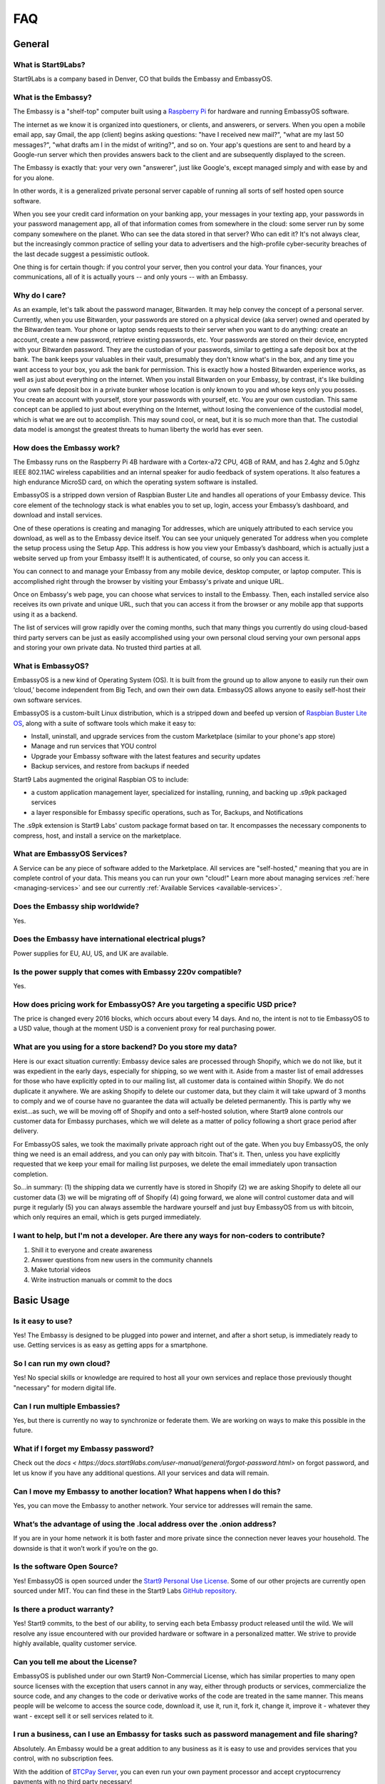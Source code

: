 .. _faq:

***
FAQ
***

=======
General
=======

What is Start9Labs?
-------------------
Start9Labs is a company based in Denver, CO that builds the Embassy and EmbassyOS.

What is the Embassy?
--------------------
The Embassy is a "shelf-top" computer built using a `Raspberry Pi <https://www.raspberrypi.org/products/raspberry-pi-4-model-b/>`_ for hardware and running EmbassyOS software.

The internet as we know it is organized into questioners, or clients, and answerers, or servers. When you open a mobile email app, say Gmail, the app (client) begins asking questions: "have I received new mail?", "what are my last 50 messages?", "what drafts am I in the midst of writing?", and so on. Your app's questions are sent to and heard by a Google-run server which then provides answers back to the client and are subsequently displayed to the screen.

The Embassy is exactly that: your very own "answerer", just like Google's, except managed simply and with ease by and for you alone.

In other words, it is a generalized private personal server capable of running all sorts of self hosted open source software.

When you see your credit card information on your banking app, your messages in your texting app, your passwords in your password management app, all of that information comes from somewhere in the cloud: some server run by some company somewhere on the planet. Who can see the data stored in that server? Who can edit it? It's not always clear, but the increasingly common practice of selling your data to advertisers and the high-profile cyber-security breaches of the last decade suggest a pessimistic outlook.

One thing is for certain though: if you control your server, then you control your data. Your finances, your communications, all of it is actually yours -- and only yours -- with an Embassy.

Why do I care?
--------------
As an example, let's talk about the password manager, Bitwarden. It may help convey the concept of a personal server. Currently, when you use Bitwarden, your passwords are stored on a physical device (aka server) owned and operated by the Bitwarden team. Your phone or laptop sends requests to their server when you want to do anything: create an account, create a new password, retrieve existing passwords, etc. Your passwords are stored on their device, encrypted with your Bitwarden password. They are the custodian of your passwords, similar to getting a safe deposit box at the bank. The bank keeps your valuables in their vault, presumably they don't know what's in the box, and any time you want access to your box, you ask the bank for permission. This is exactly how a hosted Bitwarden experience works, as well as just about everything on the internet. When you install Bitwarden on your Embassy, by contrast, it's like building your own safe deposit box in a private bunker whose location is only known to you and whose keys only you posses. You create an account with yourself, store your passwords with yourself, etc. You are your own custodian. This same concept can be applied to just about everything on the Internet, without losing the convenience of the custodial model, which is what we are out to accomplish. This may sound cool, or neat, but it is so much more than that. The custodial data model is amongst the greatest threats to human liberty the world has ever seen.

How does the Embassy work?
--------------------------
The Embassy runs on the Raspberry Pi 4B hardware with a Cortex-a72 CPU, 4GB of RAM, and has 2.4ghz and 5.0ghz IEEE 802.11AC wireless capabilities and an internal speaker for audio feedback of system operations. It also features a high endurance MicroSD card, on which the operating system software is installed.

EmbassyOS is a stripped down version of Raspbian Buster Lite and handles all operations of your Embassy device. This core element of the technology stack is what enables you to set up, login, access your Embassy’s dashboard, and download and install services.

One of these operations is creating and managing Tor addresses, which are uniquely attributed to each service you download, as well as to the Embassy device itself. You can see your uniquely generated Tor address when you complete the setup process using the Setup App. This address is how you view your Embassy’s dashboard, which is actually just a website served up from your Embassy itself! It is authenticated, of course, so only you can access it.

You can connect to and manage your Embassy from any mobile device, desktop computer, or laptop computer. This is accomplished right through the browser by visiting your Embassy's private and unique URL.

Once on Embassy's web page, you can choose what services to install to the Embassy. Then, each installed service also receives its own private and unique URL, such that you can access it from the browser or any mobile app that supports using it as a backend.

The list of services will grow rapidly over the coming months, such that many things you currently do using cloud-based third party servers can be just as easily accomplished using your own personal cloud serving your own personal apps and storing your own private data. No trusted third parties at all.

What is EmbassyOS?
------------------
EmbassyOS is a new kind of Operating System (OS). It is built from the ground up to allow anyone to easily run their own ‘cloud,’ become independent from Big Tech, and own their own data. EmbassyOS allows anyone to easily self-host their own software services.

EmbassyOS is a custom-built Linux distribution, which is a stripped down and beefed up version of `Raspbian Buster Lite OS <https://www.raspberrypi.org/software/operating-systems/>`_, along with a suite of software tools which make it easy to:

* Install, uninstall, and upgrade services from the custom Marketplace (similar to your phone's app store)
* Manage and run services that YOU control
* Upgrade your Embassy software with the latest features and security updates
* Backup services, and restore from backups if needed

Start9 Labs augmented the original Raspbian OS to include:

* a custom application management layer, specialized for installing, running, and backing up .s9pk packaged services
* a layer responsible for Embassy specific operations, such as Tor, Backups, and Notifications

The .s9pk extension is Start9 Labs' custom package format based on tar. It encompasses the necessary components to compress, host, and install a service on the marketplace.

What are EmbassyOS Services?
----------------------------
A Service can be any piece of software added to the Marketplace.  All services are "self-hosted," meaning that you are in complete control of your data.  This means you can run your own "cloud!"  Learn more about managing services :ref:`here <managing-services>` and see our currently :ref:`Available Services <available-services>`.

Does the Embassy ship worldwide?
--------------------------------
Yes.

Does the Embassy have international electrical plugs?
-----------------------------------------------------
Power supplies for EU, AU, US, and UK are available.

Is the power supply that comes with Embassy 220v compatible?
------------------------------------------------------------
Yes.

How does pricing work for EmbassyOS?  Are you targeting a specific USD price?
-----------------------------------------------------------------------------
The price is changed every 2016 blocks, which occurs about every 14 days. And no, the intent is not to tie EmbassyOS to a USD value, though at the moment USD is a convenient proxy for real purchasing power.

What are you using for a store backend?  Do you store my data?
--------------------------------------------------------------
Here is our exact situation currently:
Embassy device sales are processed through Shopify, which we do not like, but it was expedient in the early days, especially for shipping, so we went with it. Aside from a master list of email addresses for those who have explicitly opted in to our mailing list, all customer data is contained within Shopify. We do not duplicate it anywhere. We are asking Shopify to delete our customer data, but they claim it will take upward of 3 months to comply and we of course have no guarantee the data will actually be deleted permanently. This is partly why we exist...as such, we will be moving off of Shopify and onto a self-hosted solution, where Start9 alone controls our customer data for Embassy purchases, which we will delete as a matter of policy following a short grace period after delivery.

For EmbassyOS sales, we took the maximally private approach right out of the gate. When you buy EmbassyOS, the only thing we need is an email address, and you can only pay with bitcoin. That's it. Then, unless you have explicitly requested that we keep your email for mailing list purposes, we delete the email immediately upon transaction completion.

So...in summary: (1) the shipping data we currently have is stored in Shopify (2) we are asking Shopify to delete all our customer data (3) we will be migrating off of Shopify (4) going forward, we alone will control customer data and will purge it regularly (5) you can always assemble the hardware yourself and just buy EmbassyOS from us with bitcoin, which only requires an email, which is gets purged immediately.

I want to help, but I'm not a developer.  Are there any ways for non-coders to contribute?
------------------------------------------------------------------------------------------
1. Shill it to everyone and create awareness
2. Answer questions from new users in the community channels
3. Make tutorial videos
4. Write instruction manuals or commit to the docs

===========
Basic Usage
===========

Is it easy to use?
------------------
Yes!  The Embassy is designed to be plugged into power and internet, and after a short setup, is immediately ready to use.  Getting services is as easy as getting apps for a smartphone.

So I can run my own cloud?
--------------------------
Yes! No special skills or knowledge are required to host all your own services and replace those previously thought "necessary" for modern digital life.

Can I run multiple Embassies?
-----------------------------
Yes, but there is currently no way to synchronize or federate them.  We are working on ways to make this possible in the future.

What if I forget my Embassy password?
-------------------------------------
Check out the `docs < https://docs.start9labs.com/user-manual/general/forgot-password.html>` on forgot password, and let us know if you have any additional questions.  All your services and data will remain.

Can I move my Embassy to another location?  What happens when I do this?
------------------------------------------------------------------------
Yes, you can move the Embassy to another network.  Your service tor addresses will remain the same.

What’s the advantage of using the .local address over the .onion address?
-------------------------------------------------------------------------
If you are in your home network it is both faster and more private since the connection never leaves your household.  The downside is that it won’t work if you’re on the go.

Is the software Open Source?
----------------------------
Yes! EmbassyOS is open sourced under the `Start9 Personal Use License <https://start9labs.com/license>`_.  Some of our other projects are currently open sourced under MIT. You can find these in the Start9 Labs `GitHub repository <https://github.com/Start9Labs>`_.

Is there a product warranty?
----------------------------
Yes! Start9 commits, to the best of our ability, to serving each beta Embassy product released until the wild. We will resolve any issue encountered with our provided hardware or software in a personalized matter.  We strive to provide highly available, quality customer service.

Can you tell me about the License?
----------------------------------
EmbassyOS is published under our own Start9 Non-Commercial License, which has similar properties to many open source licenses with the exception that users cannot in any way, either through products or services, commercialize the source code, and any changes to the code or derivative works of the code are treated in the same manner. This means people will be welcome to access the source code, download it, use it, run it, fork it, change it, improve it - whatever they want - except sell it or sell services related to it.

I run a business, can I use an Embassy for tasks such as password management and file sharing?
----------------------------------------------------------------------------------------------
Absolutely.  An Embassy would be a great addition to any business as it is easy to use and provides services that you control, with no subscription fees.

With the addition of `BTCPay Server <https://btcpayserver.org/>`_, you can even run your own payment processor and accept cryptocurrency payments with no third party necessary!

Can I have multiple users on my Embassy?
----------------------------------------
Currently, the Embassy itself is designed to for a single user. There is no way to grant others access to your Embassy without sharing your personal, master password, which is not recommended. There are certain services, however, such as Bitwarden, File Browser, and Mastodon, that absolutely support multiple users (aka multi-tenancy, aka uncle Jim model) where people who trust you can create their own, personal accounts for these services on your Embassy. Just remind them that they are trusting you with their data, and that it might be preferable for them to take the final leap of self-sovereignty and get an Embassy of their own.

Why would I even buy this when I can just build it for free??
-------------------------------------------------------------
(1) White glove support. Because each Embassy comes with a unique product key engraved on it, and we have a record of all product keys ever, we can ask the user to verify their product key in order to receive a higher tier of support, such as phone calls.

(2) Supporting the project. Buying an Embassy from Start9 is your way of supporting the development of the project. And it's not just out of gratitude, but rather, a recognition that if the project isn't funded, the cool software stops coming.

(3) Convenience. This is the big one. It's true, some people will choose to use the software without buying an Embassy, but most will not. Very few people on Earth are comfortable using the command line, compiling code, and configuring an OS. Furthermore, hardware is necessary. Sure, some people already have a Raspberry Pi, and others may try to re-purpose an old laptop, but many people would be choosing between buying the Embassy hardware components themselves and assembling vs buying pre-assembled at a reasonable markup. And it's not just a pi, the Ambassador utilizes audio feedback, so a speaker is necessary too. Finally, due to the product key aspect, we can gate certain features of our hosted Service Marketplace. As in, if you buy an Embassy from us, certain services may be free, whereas they may be charged if you don't buy from us. Nothing stops a user from getting the service themselves from elsewhere, but again, convenience.

Bottom line...We are charging a very marginal rate for something incredibly powerful, and we think the convenience of a plug-and-play device, free service marketplace, and free white glove support is where the money is. Anyone could build their own couches too, but here is a reason furniture stores exist. How much is your time worth?

The fastest way to get support is via our `Telegram <https://t.me/start9_labs>`_ or `Matrix <https://matrix.to/#/!lMnRwPWnyQvOfAoEnD:matrix.start9labs.com>`_ channels.  You can also `email us <support@start9labs.com>`_.  Please do not hesitate to reach out!

=============================
Embassy (Device, OS, and DIY)
=============================

Can I run EmbassyOS on a VPS or VM?
-----------------------------------
Maybe, but we advise against this. It is designed to be used on a RaspberryPi.

Is it possible to use the EmbassyOS on my own hardware?
-------------------------------------------------------
Yes! The :ref:`diy guide <diy>` will take you through the setup steps. This option is great for people who already own the necessary hardware or who live outside the US and want to save on shipping and customs fees.

Additionally, EmbassyOS is available to build from source under the Start9 Personal Use License. If you have the time and energy, it is possible to download and compile EmbassyOS yourself, for free, with the caveat that your “Embassy” will not have a product key generated by us. This means you will miss out on the perks that come along with purchasing from us, which will grow over time.

Do I plug the Embassy into my computer?
---------------------------------------
No.  The Embassy only needs to be plugged into power and internet, just like your router.  You can set it up right by your router and forget about it.

How much storage does the Embassy have?
---------------------------------------
Currently, the Embassy ships with a 128gb of storage.

Are my Internet requests anonymous and secure?
----------------------------------------------
EmbassyOS and every service on the Embassy serve their own Tor Hidden Services with unique Tor addresses. The private keys used to create these addresses are generated on your phone or computer when you first set up the Embassy. No one, not even Start9, has any idea what your Tor addresses are, let alone the password(s) you choose to authenticate with them.

Can multiple Embassies be setup to run redundantly in physically separate locations?
------------------------------------------------------------------------------------
Soon (tm).  Currently no, be we have plans for a feature that will enable Embassies to provide encrypted, automated backup services for one another.

How does the Embassy compare to other Bitcoin nodes or personal servers?
------------------------------------------------------------------------
The cheapest way to run a Bitcoin/Lightning node is to buy a Raspberry Pi (or equivalent), compile the software from source yourself, and host everything on Tor.  This takes even technical people significant time to accomplish. On the other end of the spectrum is something like the Embassy, which "just works". In between is stuff like MyNode, Nodl, Dojo, Umbrel, and Raspiblitz, which all require some degree of command line effort and network configuration. The biggest benefit of the Embassy is that it is infinitely extensible to all of open-source, self-hosted software. The service listing will expand enormously over time in ways the other platforms cannot.

Would you consider (Umbrel, Nodl, Dojo, etc) a competitor to you guys, or are they different enough to be compatible?
---------------------------------------------------------------------------------------------------------------------
Other node devices are competitors, and there are distinct trade-offs to each platform, but we are definitely moving toward the same future, which is a win for everyone!
We are taking more a general approach to all of open-source, self-hosted software, including Bitcoin/Lightning. They are more Bitcoin/Lightning oriented.

Is a more powerful device in the works??
----------------------------------------
In the near future, the Embassy will move to more powerful hardware.

I heard on an old podcast that there will be an Embassy Two, to be launched in 2021.  Is there an ETA on this?
--------------------------------------------------------------------------------------------------------------
Do not expect a new device in 2021, but we are always doing R&D.

Can I mine Bitcoin with this?
-----------------------------
No, you can not.

Does the Embassy only work over Tor? No http or VPN...??
--------------------------------------------------------
The Embassy’s current primary communication is Tor, yes. In many cases we use HTTP over Tor (they are not mutually exclusive), you can see this by navigating to the Tor address in a browser and see the “http” in front of it.  A VPN is a feature we’re exploring as an alternative to Tor to make things faster without meaningfully impacting privacy.  You can also connect directly via LAN if you are on the same network as your device.

What if someone gets physical access to my device, can they read the contents? Is it encrypted?
-----------------------------------------------------------------------------------------------
The device is currently not currently protected in that way. Someone with physical access to the device can get full access to everything on it.

Apps like Bitwarden however do not store plaintext information, so your passwords will not be compromised unless they know your master password.

Why http and not https for .onion websites?
-------------------------------------------
When visiting a Tor V3 URL (.onion website), your communications are end-to-end encrypted and onion-routed by default. There is no added benefit to using https.

=========================
Setup and Troubleshooting
=========================

What do I do first?
-------------------
Simply plug the device into power and internet, typically from your home internet router.  That's it!  After this, get the :ref:`Setup App <initial-setup>`, and follow the instructions.

How do I know if my Embassy is running?
---------------------------------------
After plugging into power and internet, you will hear 2 distinct sounds: first, a “bep” ‐ indicating the device is powering on, and second, a “chime” ‐ indicating the device is ready for setup.

What if I can't connect to my Embassy?
--------------------------------------
Please ensure your phone / computer is connected to the same wired or wireless network as your Embassy.  Be careful that you are not on a separate or "guest" network.

Can I use the Embassy from behind a VPN, for example, if my router has a built-in VPN?
--------------------------------------------------------------------------------------
While this is possible, it adds complexity, which may lead to problems.  You will need to understand the setup of your router/VPN and how it supports (or doesn't support) tor connections.

If you are having trouble with this, you might consider letting the Embassy out "in the clear," since everything is broadcast exclusively across the Tor network, offering a high level of privacy.

========
Services
========

My Embassy is set up, now what?
-------------------------------
You can now access your Embassy and find the Services you want from the "Marketplace" tab, then clicking "Install."  The Service will let you know if you need any "dependencies," or pre-requisite Services, first.  After you have a Service installed, don't forget to "Start" the service.

What if I cannot connect to a Service?
--------------------------------------
Please make sure the service is started by viewing it in the Services tab in the Embassy dashboard menu. A green indicator bar should be visible.

Can it be used as a firewall?
-----------------------------
Potentially. The PiHole service is on the roadmap.

Will there be a VPN?
--------------------
We are looking into adding as a Wireguard service for VPN access when you are not home.  A client-to-client VPN may also be possible.

Can the Embassy run 'X' Service??
---------------------------------
Potentially.  `Here <https://github.com/awesome-selfhosted/awesome-selfhosted>`_ is a comprehensive list of self-hosted services, any of which can theoretically make it to the Embassy one day.
If you are interested in packaging a service up for the Embassy, which does not require extensive development skills, please see our guide :ref:`here <service_package_overview>`.
We are aggressively moving away from service development in favor of a more community driven approach. Meaning you, an app development team, or anyone else on Earth, can bring the Service they want to the Embassy Marketplace. You don't need our permission.

Is the Embassy a Tor relay node?
--------------------------------
No, currently it is not, but we plan to add that functionality in the future.

Are files on File browser encrypted on disk?
--------------------------------------------
No, not currently.

Can I use my CUPS instance with other people? How does that work?
-----------------------------------------------------------------
Cups does not have multiple accounts support. Each person would need their own Embassy. We are considering adding multi-account support to Cups, but it's just not a priority at the moment.

Is the embassy able to connect to Sphinxchat?
---------------------------------------------
Maybe, but we are also planning to add Sphinxchat to the Embassy directly.

Can the browser extension be used with Bitwarden hosted on the embassy?
-----------------------------------------------------------------------
Yes, but only in a tor-enabled browser.  Just add your .onion address as the server in the extension.

I don't see an answer to my question regarding a certain service.  Is there more documentation?
-----------------------------------------------------------------------------------------------
While we are intent on providing the most friendly experience possible to our customers, ultimately it will be impossible for Start9 to create documentation and tutorials for every service we make available on the Embassy.  Each service *should* have its own documentation produced by the service developers themselves, and we will do our best keep track, consolidate, and link to it.  Also, much of the reason good tutorials don't exist is simply because no one in the community has taken the time to produce it.  If you come across something useful or write something up yourself, please let us know and we will promote it.  Otherwise we will do our best to answer questions as they arise and gradually build out tutorials where they are lacking.

I want to understand in depth how a Service works and it's available configuration options.  Where can I go to learn more?
--------------------------------------------------------------------------------------------------------------------------
Depending on the app, the config options can be quite involved. Bitcoin Core, for example, has an enormous amount of complex options, almost none of which are useful to a normal user doing normal things. We chose some very sane defaults that should work for normal use cases. Here is an example config from the Bitcoin `GitHub <https://github.com/bitcoin/bitcoin/blob/master/share/examples/bitcoin.conf>`.

By reading the descriptions in the link above, as well as doing some extra searching on your favorite search engine, you can begin to discover all the crazy ways in which someone can customize their Bitcoin node. Here is another list of `possible options <https://en.bitcoinwiki.org/wiki/Running_Bitcoind>`_.

We translated much of (but not all of) the tons of options into a clean and easy-to-use GUI with toggles, dropdowns, inputs, etc, which is what you're seeing in your config screen. If you notice the little "?" icons on the left of each option, clicking them will provide a brief description as to what the option does. Also, our config GUI restricts the possible values you can enter such that you don't accidentally crash Bitcoin. That said, be very careful about just randomly changing things, lest your node starts to behave strangely.

=============================
Bitcoin and Lightning Network
=============================

Why does the Bitcoin service take so long to be ready?
------------------------------------------------------
On first install, the Bitcoin service must verify the entire history of transactions in order to verify transactions going forward.  This can take approximately a week depending on your internet connection.  You can continue to use the Embassy normally in the meantime.
You can learn more about the Initial Block Download in `this video <https://www.youtube.com/watch?v=OrYDehC-8TU>`_.

Can the IBD (Initial Block Download) be made faster?  Or can wait times be improved?
------------------------------------------------------------------------------------
We have some work planned to improve the wait times, which we think is the better way to deal with painful sync times without sacrificing the trust minimization.

I'm getting this error: unable to connect to bitcoind: -28: Loading block index... What do I do?
------------------------------------------------------------------------------------------------
The block index error is normal and goes away after the Bitcoin blockchain has synced.  If you have completed the Initial Blockchain Download (IBD), this will be a few minutes at most.

Does the Embassy run a full archival Bitcoin node?
--------------------------------------------------
The Embassy runs a full node, but does not run a full *archival* node, it's pruned. This means it does not store the entire Blockchain.  As it syncs, it discards blocks and transactions it does not need.
It is fully validating and verifying consensus all the way from Genesis. Really, the only reason to store the entire Blockchain is if you want to run a block explorer.  Learn more here: :ref:`node`.

What actions, specifically, are only possible with an archival, or ‘unpruned’ node?
-----------------------------------------------------------------------------------
The more sophisticated the blockchain analysis being done is, the more index data is required, which will increase the system resources required.  For example, if you wanted to run a block explorer, you would require not only a full archival node, but also a full transaction index.

Is it insecure to run a pruned node?
------------------------------------
As a user, pruned nodes and archival nodes provide you the same security.  In a larger sense, if 100% of people ran pruned nodes, the security of the network could be in dire circumstances and be put at risk if no nodes kept history, as then no one could bootstrap new nodes.  The reality however, is that most Embassy owners are new node operators, so there is no net systemic risk introduced.

Why would I want to run a lightning node?
-----------------------------------------
The Lightning Network (LN) is a second 'layer,' built on top of the Bitcoin Protocol.  As a result all transactions on LN are backed up by the full security of the Bitcoin network.  Lightning is designed for instant payments between nodes, but similar to running a Bitcoin node, running your own is the only way to be sovereign.  When you have your own node, you will have the convenience of linking a Lightning wallet, for use on the go.  It is also possible to earn an income (granted a very small one at this time), if you are willing to learn how to become a 'routing node.'

I opened a Lightning channel, but my local balance is lower than I expected.  Where is the remainder?
-----------------------------------------------------------------------------------------------------
A fee to close the channel (onchain) is set aside at opening.

How is that fee estimation calculated?
--------------------------------------
The commitment fees are automatically negotiated every few blocks with your peer. They are on chain txs like all channel closes but they are not broadcast until you attempt to close the channel.

What would happen if I shut down an Embassy that is running a Lightning node with open channels?
------------------------------------------------------------------------------------------------
It is REALLY IMPORTANT that people understand that if they shut off their Lightning services for long periods of time (days on end) it is possible for your peers to cheat you out of money. If you are not prepared to LOSE ALL THE MONEY IN YOUR CHANNELS, KEEP YOUR NODE RUNNING.
That said, malicious actors on the network right now are probably sparse, however you are still open to that risk if you do not keep your node online.

Is there a solution to this?
----------------------------
Yes, the concept of a Watchtower was originally conceptualized in the LN whitepaper.  A Watchtower is simply a lightning node to which you can give the authority to monitor transactions associated with your open payment channels.

Is a wallet vulnerable to hacking if it’s always online??
---------------------------------------------------------
Funds are not stored on the node typically.  The node simply serves as a source of truth for the state of the blockchain.  Attacks depend on where the keys are and where the signing happens. You can use something like a hardware wallet for better security.  Though, to be fair, a lot of attacks depend on you or your machine being targeted specifically, and a whole bunch of attack vectors are highly theoretical and obscure.
Most successful attacks seem to be either fake/doctored software or a social attack (tricking you into installing some malware or giving your seed outright or something like that).
Keep in mind, however, the more value there is out there to steal, the more sophisticated attacks will get automated (bots, crawlers etc). So its not just the risk profile of today, but also tomorrow you have to consider.  That’s why something like a hardware wallet or dedicated mobile device for key signing is a good idea.
Even if your wallet is plugged into your Embassy, whether your wallet is hot or cold depends on the hardware that stores the keys.

How does Bitcoin Proxy request (and verify) data when that data is needed by some app using it?
-----------------------------------------------------------------------------------------------
Proxy fetches blocks from your pruned node if it still has them, and fetches them from peers when it does not.  Proxy can ensures the fetched block is valid by comparing it to its header, which is retained by the pruned node.  The header is a product of the hash of the block itself, amongst other things, so it can't be

What is the difference between the Bitcoin Wallet Tracker and the Electrum Personal Server?
-------------------------------------------------------------------------------------------
Bitcoin Wallet Tracker and Electrum Personal Server are 2 services that do the same thing, similar to bitcoind vs btcd, or lnd vs c-lightning.
Both work with your Bitcoin node to provide a richer set of information to wallets than could be done with bitcoind alone.  They are basically identical in purpose, their differences are notably in the software memory requirements and how snappily they can answer the same questions.
Electrum (and some other wallets) require more than just a Bitcoin node to run in a sovereign way, they require an “Electrum Server”. Both Electrum Personal Server and Bitcoin Wallet Tracker are “Electrum servers”.

Which wallets can I use that sync with my Embassy Bitcoin node?
---------------------------------------------------------------
There are many wallets that support linking to your own full node.  You will need one that supports tor.  Here are a few options that are compatible: FullyNoded, Samourai, Specter, Wasabi, Zap, and Zeus.

Is BlueWallet an option?
------------------------
BlueWallet requires a seperate backend service called LNDHub, which is not available on the Embassy at this time.

Is it possible to run c-lightning and lnd parallel on the Embassy?
------------------------------------------------------------------
Yes, you may run both.  They will operate in their own environments and allow you to run services that depend on either.

How do I connect my Spark mobile app to the Embassy Spark server?
-----------------------------------------------------------------
To use a Spark client, you still need to have Spark installed on the Embassy (which ‘serves’ Spark). Then, under Properties, there is a "Pairing URL". The first part of this is the server URL, and the end portion of it is the access key.

Are my addresses, channels, and balances all stored in LND or in RTL?
---------------------------------------------------------------------
This is all on LND, and RTL is just a GUI for accessing LND.  On-chain balance is also part of the LND backup.

Is there a way to use the channel backups made within RTL?
----------------------------------------------------------
The only backup flow we officially support is through the Embassy backup system. This does include the channel backups created automatically by LND, but it must be understood that backups in Lightning are very different than they are on Layer 1 Bitcoin. If you restore from backup all your channels will close, and there is a potential, albeit small, probability for you to lose funds.

When attempting to add new peer, RTL says "server is still in the process of starting," but chain state seems to be fully up to date.  What can I do?
-----------------------------------------------------------------------------------------------------------------------------------------------------
Check the LND logs, it can take a while to bootstrap, and starting RTL before this completes could cause errors.

"Server is still in the process of starting," but LND and RTL are running.  How can I address this?
---------------------------------------------------------------------------------------------------
You may need to restart the LND Service.

What's the best way to move a small lightning balance?
------------------------------------------------------
It is possible to have lightning balances that are so low that they will not (or barely will) cover the on-chain fees to recoup into an on-chain wallet.

Why are Lightning Network backups and moves so complicated?
-----------------------------------------------------------
There are safe ways to do an “atomic move” of a LN node but it requires a very specific sequence of actions and certain mistakes can result in your counterparties taking all your funds. Fundamentally, today, LN works on a punishment scheme. This means if you publish revoked state, that the counterparty is entitled to a claim on all the funds in the channel. This incentive system is what makes the whole thing work. Without it LN would be subject to various kinds of thievery. 
So the downside is that backups of old state are not safe. This is because your node might believe it is the real state of the channel, but it may be unaware of states created since then. The problem here is that your node naively believes something different from the truth, which can result in all of the funds being lost. In response to this reality, the safe backup systems, including those generated by RTL, actually do not include channel state. They only list the peers that you had channels with. Restoring these backups essentially politely asks your peers to force close the channels they have with you. In those moments it is possible for your peer to try and cheat you, but they cannot be 100% sure that you can’t punish them, so it’s extremely unlikely that they will attempt to do so.